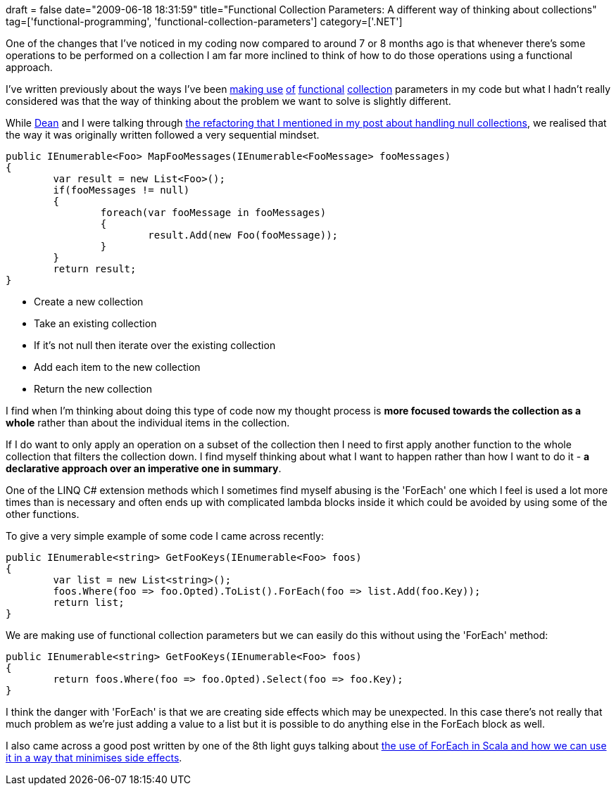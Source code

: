 +++
draft = false
date="2009-06-18 18:31:59"
title="Functional Collection Parameters: A different way of thinking about collections"
tag=['functional-programming', 'functional-collection-parameters']
category=['.NET']
+++

One of the changes that I've noticed in my coding now compared to around 7 or 8 months ago is that whenever there's some operations to be performed on a collection I am far more inclined to think of how to do those operations using a functional approach.

I've written previously about the ways I've been http://www.markhneedham.com/blog/2008/12/17/functional-collection-parameters-in-c/[making use] http://www.markhneedham.com/blog/2009/02/03/c-refactoring-to-functional-collection-parameters/[of] http://www.markhneedham.com/blog/2009/06/16/functional-collection-parameters-handling-the-null-collection/[functional] http://www.markhneedham.com/blog/2009/01/19/f-vs-c-vs-java-functional-collection-parameters/[collection] parameters in my code but what I hadn't really considered was that the way of thinking about the problem we want to solve is slightly different.

While http://twitter.com/deanrcornish[Dean] and I were talking through http://www.markhneedham.com/blog/2009/06/16/functional-collection-parameters-handling-the-null-collection/[the refactoring that I mentioned in my post about handling null collections], we realised that the way it was originally written followed a very sequential mindset.

[source,csharp]
----

public IEnumerable<Foo> MapFooMessages(IEnumerable<FooMessage> fooMessages)
{
	var result = new List<Foo>();
	if(fooMessages != null)
	{
		foreach(var fooMessage in fooMessages)
		{
			result.Add(new Foo(fooMessage));
		}
	}
	return result;
}
----

* Create a new collection
* Take an existing collection
* If it's not null then iterate over the existing collection
* Add each item to the new collection
* Return the new collection

I find when I'm thinking about doing this type of code now my thought process is *more focused towards the collection as a whole* rather than about the individual items in the collection.

If I do want to only apply an operation on a subset of the collection then I need to first apply another function to the whole collection that filters the collection down. I find myself thinking about what I want to happen rather than how I want to do it - *a declarative approach over an imperative one in summary*.

One of the LINQ C# extension methods which I sometimes find myself abusing is the 'ForEach' one which I feel is used a lot more times than is necessary and often ends up with complicated lambda blocks inside it which could be avoided by using some of the other functions.

To give a very simple example of some code I came across recently:

[source,csharp]
----

public IEnumerable<string> GetFooKeys(IEnumerable<Foo> foos)
{
	var list = new List<string>();
	foos.Where(foo => foo.Opted).ToList().ForEach(foo => list.Add(foo.Key));
	return list;
}
----

We are making use of functional collection parameters but we can easily do this without using the 'ForEach' method:

[source,csharp]
----

public IEnumerable<string> GetFooKeys(IEnumerable<Foo> foos)
{
	return foos.Where(foo => foo.Opted).Select(foo => foo.Key);
}
----

I think the danger with 'ForEach' is that we are creating side effects which may be unexpected. In this case there's not really that much problem as we're just adding a value to a list but it is possible to do anything else in the ForEach block as well.

I also came across a good post written by one of the 8th light guys talking about http://blog.8thlight.com/articles/2009/6/16/a-functional-refactoring-in-scala[the use of ForEach in Scala and how we can use it in a way that minimises side effects].
